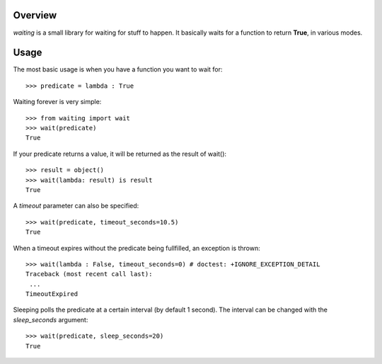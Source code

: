 Overview
--------
*waiting* is a small library for waiting for stuff to happen. It basically waits for a function to return **True**, in various modes.

Usage
-----

The most basic usage is when you have a function you want to wait for::

 >>> predicate = lambda : True

Waiting forever is very simple::

 >>> from waiting import wait
 >>> wait(predicate)
 True

If your predicate returns a value, it will be returned as the result of wait()::

 >>> result = object()
 >>> wait(lambda: result) is result
 True
 
A *timeout* parameter can also be specified::

 >>> wait(predicate, timeout_seconds=10.5)
 True

When a timeout expires without the predicate being fullfilled, an exception is thrown::

 >>> wait(lambda : False, timeout_seconds=0) # doctest: +IGNORE_EXCEPTION_DETAIL
 Traceback (most recent call last):
  ...
 TimeoutExpired
 
 
Sleeping polls the predicate at a certain interval (by default 1 second). The interval can be changed with the *sleep_seconds* argument::

 >>> wait(predicate, sleep_seconds=20)
 True

